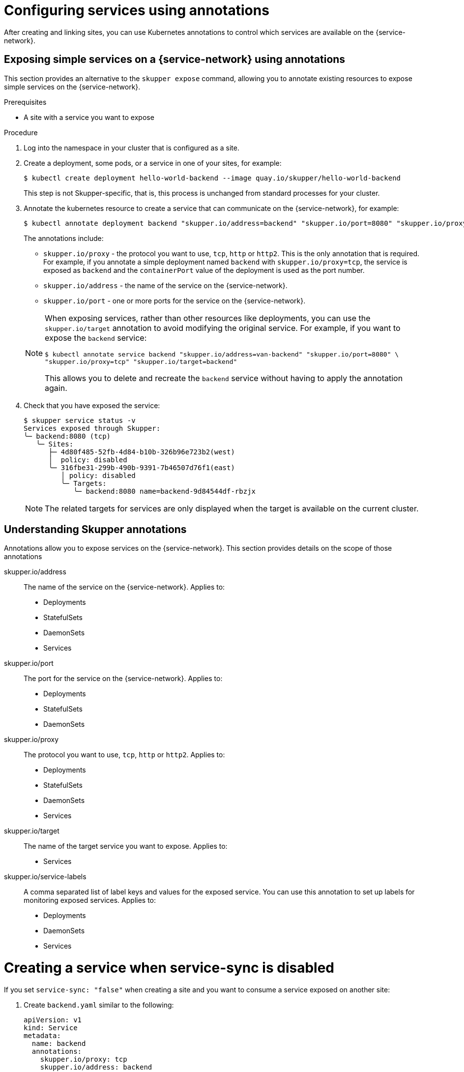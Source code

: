 //Category: skupper-annotations
// Type: assembly
[id="skupper-annotations"] 
= Configuring services using annotations

After creating and linking sites, you can use Kubernetes annotations to control which services are available on the {service-network}.


// Type: procedure
[id="exposing-services-annotations"] 
== Exposing simple services on a {service-network} using annotations

This section provides an alternative to the `skupper expose` command, allowing you to annotate existing resources to expose simple services on the {service-network}.

.Prerequisites

* A site with a service you want to expose

.Procedure

. Log into the namespace in your cluster that is configured as a site.

. Create a deployment, some pods, or a service in one of your sites, for example:
+
[source, bash]
----
$ kubectl create deployment hello-world-backend --image quay.io/skupper/hello-world-backend
----
+
This step is not Skupper-specific, that is, this process is unchanged from standard processes for your cluster.

. Annotate the kubernetes resource to create a service that can communicate on the {service-network}, for example:
+
--
[source, bash]
----
$ kubectl annotate deployment backend "skupper.io/address=backend" "skupper.io/port=8080" "skupper.io/proxy=tcp"
----

The annotations include:

* `skupper.io/proxy` - the protocol you want to use, `tcp`, `http` or `http2`.
This is the only annotation that is required.
For example, if you annotate a simple deployment named `backend` with `skupper.io/proxy=tcp`, the service is exposed as `backend` and the `containerPort` value of the deployment is used as the port number.

* `skupper.io/address` - the name of the service on the {service-network}. 

* `skupper.io/port` - one or more ports for the service on the {service-network}. 


[NOTE]
====
When exposing services, rather than other resources like deployments, you can use the `skupper.io/target` annotation to avoid modifying the original service.
For example, if you want to expose the `backend` service:

[source, bash]
----
$ kubectl annotate service backend "skupper.io/address=van-backend" "skupper.io/port=8080" \
"skupper.io/proxy=tcp" "skupper.io/target=backend"
----

This allows you to delete and recreate the `backend` service without having to apply the annotation again.
====

--

. Check that you have exposed the service:
+
--

[source, bash]
----
$ skupper service status -v
Services exposed through Skupper:
╰─ backend:8080 (tcp)
   ╰─ Sites:
      ├─ 4d80f485-52fb-4d84-b10b-326b96e723b2(west)
      │  policy: disabled
      ╰─ 316fbe31-299b-490b-9391-7b46507d76f1(east)
         │ policy: disabled
         ╰─ Targets:
            ╰─ backend:8080 name=backend-9d84544df-rbzjx
----

NOTE: The related targets for services are only displayed when the target is available on the current cluster.
--

// Type: reference
[id="understanding-annotations"] 
== Understanding Skupper annotations

Annotations allow you to expose services on the {service-network}.
This section provides details on the scope of those annotations


skupper.io/address::
The name of the service on the {service-network}.
Applies to:
* Deployments
* StatefulSets
* DaemonSets
* Services

skupper.io/port::
The port for the service on the {service-network}.
Applies to:
* Deployments
* StatefulSets
* DaemonSets

skupper.io/proxy::
The protocol you want to use, `tcp`, `http` or `http2`.
Applies to:
* Deployments
* StatefulSets
* DaemonSets
* Services

skupper.io/target::
The name of the target service you want to expose.
Applies to:
* Services

skupper.io/service-labels::
A comma separated list of label keys and values for the exposed service.
You can use this annotation to set up labels for monitoring exposed services.
Applies to:
* Deployments
* DaemonSets
* Services

// Uncomment when we have docs for headless

// skupper.io/headless::
// Flag that indicates Skupper to generate a headless service
// Applies to:
// * StatefulSets


// Type: procedure
[id="service-yaml"] 
= Creating a service when service-sync is disabled

If you set `service-sync: "false"` when creating a site and you want to consume a service exposed on another site:

. Create `backend.yaml` similar to the following:
+
--
[source, yaml]
----
apiVersion: v1
kind: Service
metadata:
  name: backend
  annotations:
    skupper.io/proxy: tcp
    skupper.io/address: backend
    skupper.io/port: "8080"
    skupper.io/ingress-only: "true"
spec:
  ports:
    - name: http
      protocol: TCP
      port: 8080
      targetPort: 8080
----

NOTE: The `skupper.io/address` annotation must match the service name you have previously exposed on another site.
--

. Apply that yaml in the context of the site where `service-sync` is disabled:
+
[source, yaml]
----
$ kubectl apply -f backend.yaml
----

. Test the service.
